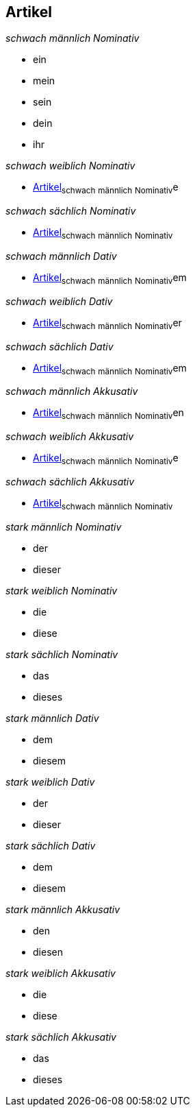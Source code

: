 == Artikel

_schwach männlich Nominativ_

* ein
* mein
* sein
* dein
* ihr

_schwach weiblich Nominativ_

* <<Artikel>>~schwach~ ~männlich~ ~Nominativ~e

_schwach sächlich Nominativ_

* <<Artikel>>~schwach~ ~männlich~ ~Nominativ~

_schwach männlich Dativ_

* <<Artikel>>~schwach~ ~männlich~ ~Nominativ~em

_schwach weiblich Dativ_

* <<Artikel>>~schwach~ ~männlich~ ~Nominativ~er

_schwach sächlich Dativ_

* <<Artikel>>~schwach~ ~männlich~ ~Nominativ~em

_schwach männlich Akkusativ_

* <<Artikel>>~schwach~ ~männlich~ ~Nominativ~en

_schwach weiblich Akkusativ_

* <<Artikel>>~schwach~ ~männlich~ ~Nominativ~e

_schwach sächlich Akkusativ_

* <<Artikel>>~schwach~ ~männlich~ ~Nominativ~

_stark männlich Nominativ_

* der
* dieser

_stark weiblich Nominativ_

* die
* diese

_stark sächlich Nominativ_

* das
* dieses

_stark männlich Dativ_

* dem
* diesem

_stark weiblich Dativ_

* der
* dieser

_stark sächlich Dativ_

* dem
* diesem

_stark männlich Akkusativ_

* den
* diesen

_stark weiblich Akkusativ_

* die
* diese

_stark sächlich Akkusativ_

* das
* dieses
